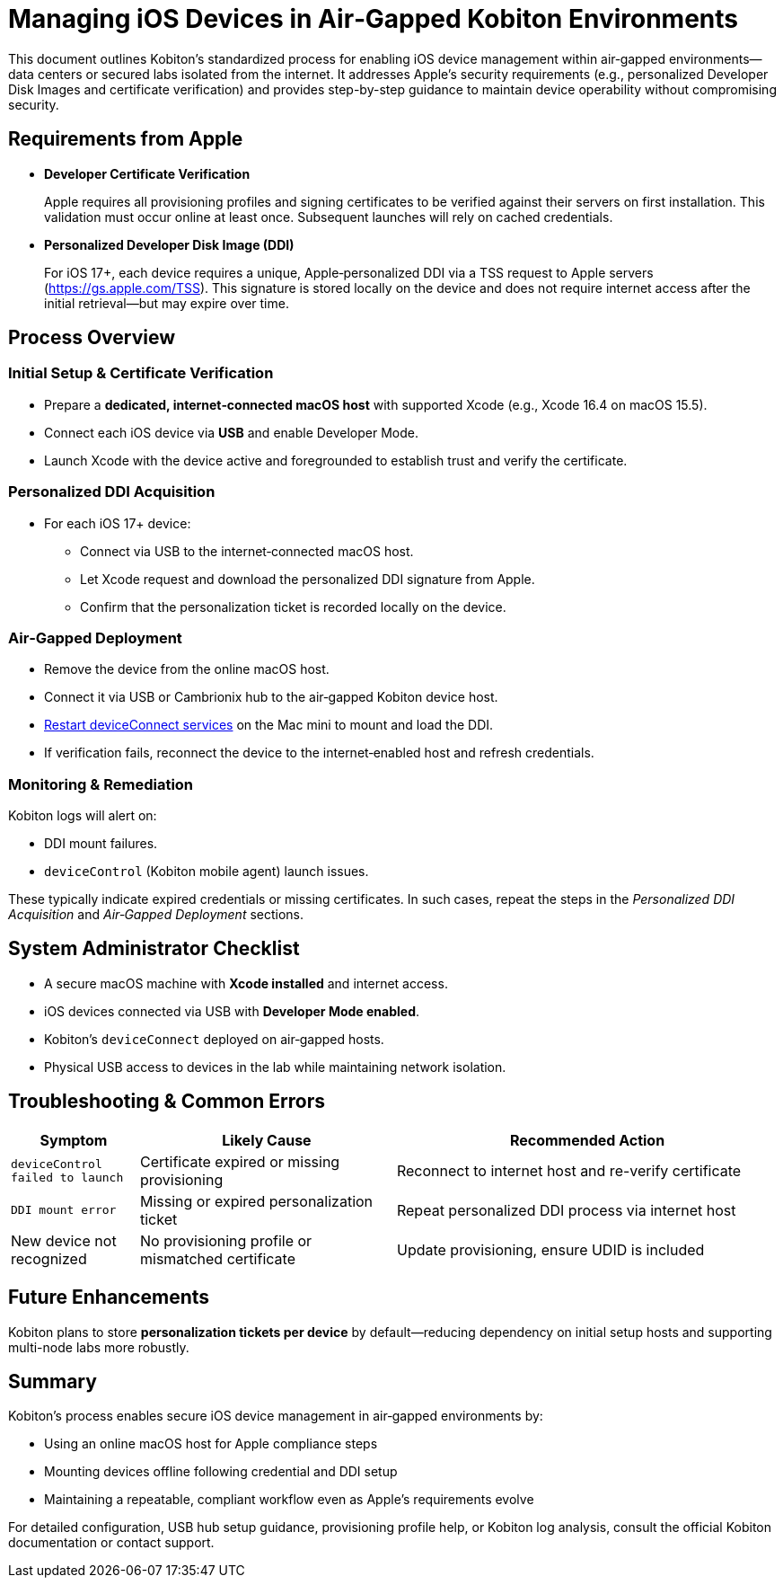 = Managing iOS Devices in Air‑Gapped Kobiton Environments

:navtitle: Managing iOS Devices in Air-Gapped Environments

This document outlines Kobiton’s standardized process for enabling iOS device management within air‑gapped environments—data centers or secured labs isolated from the internet. It addresses Apple’s security requirements (e.g., personalized Developer Disk Images and certificate verification) and provides step-by-step guidance to maintain device operability without compromising security.

== Requirements from Apple

* **Developer Certificate Verification**

+

Apple requires all provisioning profiles and signing certificates to be verified against their servers on first installation. This validation must occur online at least once. Subsequent launches will rely on cached credentials.

* **Personalized Developer Disk Image (DDI)**

+

For iOS 17+, each device requires a unique, Apple‑personalized DDI via a TSS request to Apple servers (https://gs.apple.com/TSS). This signature is stored locally on the device and does not require internet access after the initial retrieval—but may expire over time.

== Process Overview

=== Initial Setup & Certificate Verification

* Prepare a **dedicated, internet‑connected macOS host** with supported Xcode (e.g., Xcode 16.4 on macOS 15.5).

* Connect each iOS device via **USB** and enable Developer Mode.

* Launch Xcode with the device active and foregrounded to establish trust and verify the certificate.

=== Personalized DDI Acquisition

* For each iOS 17+ device:
** Connect via USB to the internet‑connected macOS host.
** Let Xcode request and download the personalized DDI signature from Apple.
** Confirm that the personalization ticket is recorded locally on the device.

=== Air‑Gapped Deployment

* Remove the device from the online macOS host.
* Connect it via USB or Cambrionix hub to the air‑gapped Kobiton device host.
* xref:device-lab-management:deviceConnect/restart-deviceconnect-services.adoc[Restart deviceConnect services,window=read-later] on the Mac mini to mount and load the DDI.
* If verification fails, reconnect the device to the internet‑enabled host and refresh credentials.

=== Monitoring & Remediation

Kobiton logs will alert on:

* DDI mount failures.
* `deviceControl` (Kobiton mobile agent) launch issues.

These typically indicate expired credentials or missing certificates. In such cases, repeat the steps in the _Personalized DDI Acquisition_ and _Air‑Gapped Deployment_ sections.

== System Administrator Checklist

* A secure macOS machine with **Xcode installed** and internet access.
* iOS devices connected via USB with **Developer Mode enabled**.
* Kobiton’s `deviceConnect` deployed on air‑gapped hosts.
* Physical USB access to devices in the lab while maintaining network isolation.

== Troubleshooting & Common Errors

[cols="1,2,3", options="header"]
|===
| Symptom                     | Likely Cause                | Recommended Action
| `deviceControl failed to launch` | Certificate expired or missing provisioning | Reconnect to internet host and re-verify certificate
| `DDI mount error`          | Missing or expired personalization ticket | Repeat personalized DDI process via internet host
| New device not recognized  | No provisioning profile or mismatched certificate | Update provisioning, ensure UDID is included
|===

== Future Enhancements
Kobiton plans to store **personalization tickets per device** by default—reducing dependency on initial setup hosts and supporting multi-node labs more robustly.

== Summary
Kobiton’s process enables secure iOS device management in air‑gapped environments by:

* Using an online macOS host for Apple compliance steps
* Mounting devices offline following credential and DDI setup
* Maintaining a repeatable, compliant workflow even as Apple's requirements evolve

For detailed configuration, USB hub setup guidance, provisioning profile help, or Kobiton log analysis, consult the official Kobiton documentation or contact support.
